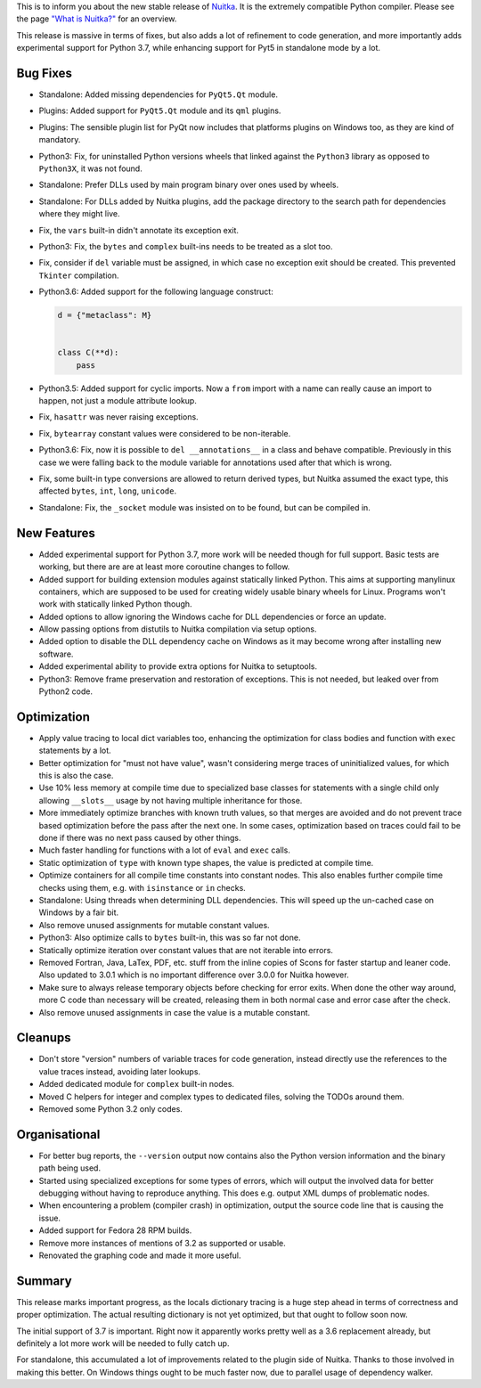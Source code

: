 This is to inform you about the new stable release of `Nuitka <https://nuitka.net>`_. It is the extremely compatible Python compiler. Please see the page `"What is Nuitka?" </pages/overview.html>`_ for an overview.

This release is massive in terms of fixes, but also adds a lot of
refinement to code generation, and more importantly adds experimental
support for Python 3.7, while enhancing support for Pyt5 in standalone
mode by a lot.

***********
 Bug Fixes
***********

-  Standalone: Added missing dependencies for ``PyQt5.Qt`` module.

-  Plugins: Added support for ``PyQt5.Qt`` module and its ``qml``
   plugins.

-  Plugins: The sensible plugin list for PyQt now includes that
   platforms plugins on Windows too, as they are kind of mandatory.

-  Python3: Fix, for uninstalled Python versions wheels that linked
   against the ``Python3`` library as opposed to ``Python3X``, it was
   not found.

-  Standalone: Prefer DLLs used by main program binary over ones used by
   wheels.

-  Standalone: For DLLs added by Nuitka plugins, add the package
   directory to the search path for dependencies where they might live.

-  Fix, the ``vars`` built-in didn't annotate its exception exit.

-  Python3: Fix, the ``bytes`` and ``complex`` built-ins needs to be
   treated as a slot too.

-  Fix, consider if ``del`` variable must be assigned, in which case no
   exception exit should be created. This prevented ``Tkinter``
   compilation.

-  Python3.6: Added support for the following language construct:

   .. code:: python

      d = {"metaclass": M}


      class C(**d):
          pass

-  Python3.5: Added support for cyclic imports. Now a ``from`` import
   with a name can really cause an import to happen, not just a module
   attribute lookup.

-  Fix, ``hasattr`` was never raising exceptions.

-  Fix, ``bytearray`` constant values were considered to be
   non-iterable.

-  Python3.6: Fix, now it is possible to ``del __annotations__`` in a
   class and behave compatible. Previously in this case we were falling
   back to the module variable for annotations used after that which is
   wrong.

-  Fix, some built-in type conversions are allowed to return derived
   types, but Nuitka assumed the exact type, this affected ``bytes``,
   ``int``, ``long``, ``unicode``.

-  Standalone: Fix, the ``_socket`` module was insisted on to be found,
   but can be compiled in.

**************
 New Features
**************

-  Added experimental support for Python 3.7, more work will be needed
   though for full support. Basic tests are working, but there are are
   at least more coroutine changes to follow.

-  Added support for building extension modules against statically
   linked Python. This aims at supporting manylinux containers, which
   are supposed to be used for creating widely usable binary wheels for
   Linux. Programs won't work with statically linked Python though.

-  Added options to allow ignoring the Windows cache for DLL
   dependencies or force an update.

-  Allow passing options from distutils to Nuitka compilation via setup
   options.

-  Added option to disable the DLL dependency cache on Windows as it may
   become wrong after installing new software.

-  Added experimental ability to provide extra options for Nuitka to
   setuptools.

-  Python3: Remove frame preservation and restoration of exceptions.
   This is not needed, but leaked over from Python2 code.

**************
 Optimization
**************

-  Apply value tracing to local dict variables too, enhancing the
   optimization for class bodies and function with ``exec`` statements
   by a lot.

-  Better optimization for "must not have value", wasn't considering
   merge traces of uninitialized values, for which this is also the
   case.

-  Use 10% less memory at compile time due to specialized base classes
   for statements with a single child only allowing ``__slots__`` usage
   by not having multiple inheritance for those.

-  More immediately optimize branches with known truth values, so that
   merges are avoided and do not prevent trace based optimization before
   the pass after the next one. In some cases, optimization based on
   traces could fail to be done if there was no next pass caused by
   other things.

-  Much faster handling for functions with a lot of ``eval`` and
   ``exec`` calls.

-  Static optimization of ``type`` with known type shapes, the value is
   predicted at compile time.

-  Optimize containers for all compile time constants into constant
   nodes. This also enables further compile time checks using them, e.g.
   with ``isinstance`` or ``in`` checks.

-  Standalone: Using threads when determining DLL dependencies. This
   will speed up the un-cached case on Windows by a fair bit.

-  Also remove unused assignments for mutable constant values.

-  Python3: Also optimize calls to ``bytes`` built-in, this was so far
   not done.

-  Statically optimize iteration over constant values that are not
   iterable into errors.

-  Removed Fortran, Java, LaTex, PDF, etc. stuff from the inline copies
   of Scons for faster startup and leaner code. Also updated to 3.0.1
   which is no important difference over 3.0.0 for Nuitka however.

-  Make sure to always release temporary objects before checking for
   error exits. When done the other way around, more C code than
   necessary will be created, releasing them in both normal case and
   error case after the check.

-  Also remove unused assignments in case the value is a mutable
   constant.

**********
 Cleanups
**********

-  Don't store "version" numbers of variable traces for code generation,
   instead directly use the references to the value traces instead,
   avoiding later lookups.

-  Added dedicated module for ``complex`` built-in nodes.

-  Moved C helpers for integer and complex types to dedicated files,
   solving the TODOs around them.

-  Removed some Python 3.2 only codes.

****************
 Organisational
****************

-  For better bug reports, the ``--version`` output now contains also
   the Python version information and the binary path being used.

-  Started using specialized exceptions for some types of errors, which
   will output the involved data for better debugging without having to
   reproduce anything. This does e.g. output XML dumps of problematic
   nodes.

-  When encountering a problem (compiler crash) in optimization, output
   the source code line that is causing the issue.

-  Added support for Fedora 28 RPM builds.

-  Remove more instances of mentions of 3.2 as supported or usable.

-  Renovated the graphing code and made it more useful.

*********
 Summary
*********

This release marks important progress, as the locals dictionary tracing
is a huge step ahead in terms of correctness and proper optimization.
The actual resulting dictionary is not yet optimized, but that ought to
follow soon now.

The initial support of 3.7 is important. Right now it apparently works
pretty well as a 3.6 replacement already, but definitely a lot more work
will be needed to fully catch up.

For standalone, this accumulated a lot of improvements related to the
plugin side of Nuitka. Thanks to those involved in making this better.
On Windows things ought to be much faster now, due to parallel usage of
dependency walker.
